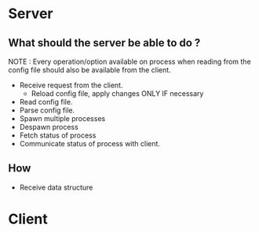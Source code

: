 * Server
** What should the server be able to do ?
   NOTE : Every operation/option available on process when reading from the
   config file should also be available from the client.

   - Receive request from the client.
	 - Reload config file, apply changes ONLY IF necessary
   - Read config file.
   - Parse config file.
   - Spawn multiple processes
   - Despawn process
   - Fetch status of process
   - Communicate status of process with client.
	  
** How

   - Receive data structure
* Client
